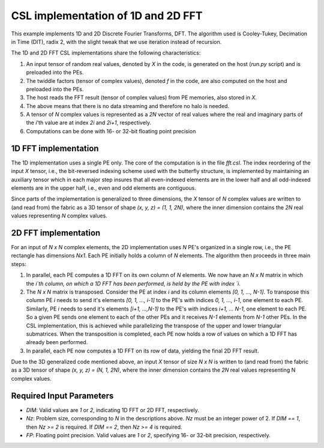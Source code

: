 
CSL implementation of 1D and 2D FFT
==============================

This example implements 1D and 2D Discrete Fourier Transforms, DFT.
The algorithm used is Cooley-Tukey, Decimation in Time (DIT), radix 2, with the slight tweak
that we use iteration instead of recursion.

The 1D and 2D FFT CSL implementations share the following characteristics:

#. An input tensor of random real values, denoted by `X` in the code, is generated on
   the host (`run.py` script) and is preloaded into the PEs.
#. The twiddle factors (tensor of complex values), denoted `f` in the code, are also computed
   on the host and preloaded into the PEs.
#. The host reads the FFT result (tensor of complex values) from PE memories, also stored in `X`.
#. The above means that there is no data streaming and therefore no halo is needed.
#. A tensor of `N` complex values is represented as a `2N` vector of real values where the real and
   imaginary parts of the `i`'th value are at index `2i` and `2i+1`, respectively.
#. Computations can be done with 16- or 32-bit floating point precision


1D FFT implementation
---------------------

The 1D implementation uses a single PE only. The core of the computation is in the file `fft.csl`.
The index reordering of the input `X` tensor, i.e., the bit-reversed indexing scheme used with
the butterfly structure, is implemented by maintaining an auxiliary tensor which in each major
step insures that all even-indexed elements are in the lower half and all odd-indexed elements
are in the upper half, i.e., even and odd elements are contiguous.

Since parts of the implementation is generalized to three dimensions, the `X` tensor of `N`
complex values are written to (and read from) the fabric as a 3D tensor of
shape `(x, y, z) = (1, 1, 2N)`, where the inner dimension contains the `2N` real values
representing `N` complex values.

2D FFT implementation
-------------------------------

For an input of `N x N` complex elements, the 2D implementation uses `N` PE's organized in a
single row, i.e., the PE rectangle has dimensions `Nx1`. Each PE initially holds a column
of `N` elements. The algorithm then proceeds in three main steps:

#. In parallel, each PE computes a 1D FFT on its own column of `N` elements.
   We now have an `N x N` matrix in which the `i`th column, on which a 1D FFT has been performed,
   is held by the PE with index `i`.
#. The `N x N` matrix is transposed. Consider the PE at index `i` and its column elements
   `[0, 1, ..., N-1]`. To transpose this column PE `i` needs to send it's elements
   `[0, 1, ..., i-1]` to the PE's with indices `0, 1, ..., i-1`, one element to each PE. Similarly,
   PE `i` needs to send it's elements `[i+1, ...,N-1]` to the PE's with indices `i+1, ... N-1`,
   one element to each PE. So a given PE sends one element to each of the other PEs and it
   receives `N-1` elements from `N-1` other PEs. In the CSL implementation, this is achieved while
   parallelizing the transpose of the upper and lower triangular submatrices. When the transposition
   is completed, each PE now holds a row of values on which a 1D FFT has already been performed.
#. In parallel, each PE now computes a 1D FFT on its row of data, yielding the final 2D FFT result.

Due to the 3D generalized code mentioned above, an input `X` tensor of size `N x N` is written to
(and read from) the fabric as a 3D tensor of shape `(x, y, z) = (N, 1, 2N)`, where the inner
dimension contains the `2N` real values representing N complex values.

Required Input Parameters
------------------------------------

* `DIM`: Valid values are `1` or `2`, indicating 1D FFT or 2D FFT, respectively.
* `Nz`: Problem size, corresponding to `N` in the descriptions above. `Nz` must be an integer power
  of 2. If `DIM == 1`, then `Nz >= 2` is required. If `DIM == 2`, then `Nz >= 4` is required.
* `FP`: Floating point precision. Valid values are `1` or `2`, specifying 16- or 32-bit precision,
  respectively.
